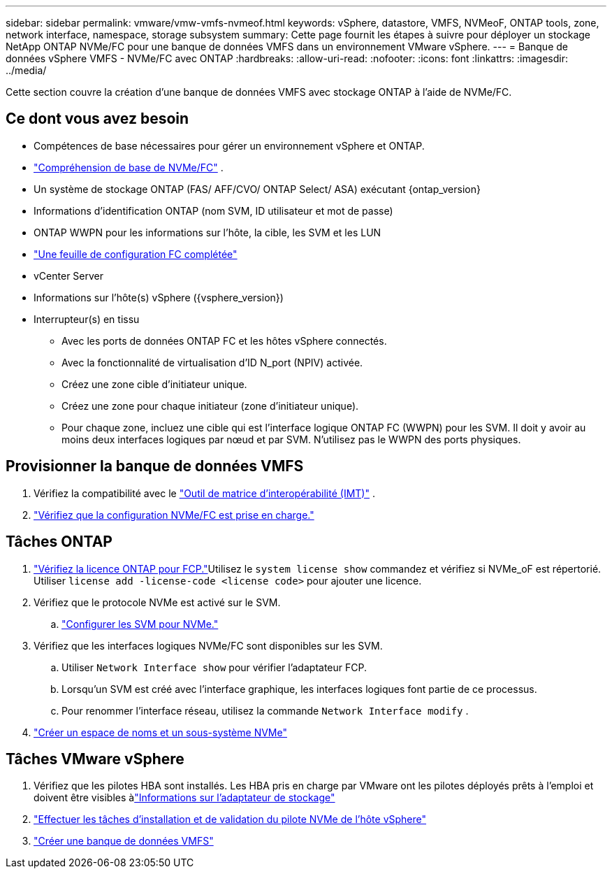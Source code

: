 ---
sidebar: sidebar 
permalink: vmware/vmw-vmfs-nvmeof.html 
keywords: vSphere, datastore, VMFS, NVMeoF, ONTAP tools, zone, network interface, namespace, storage subsystem 
summary: Cette page fournit les étapes à suivre pour déployer un stockage NetApp ONTAP NVMe/FC pour une banque de données VMFS dans un environnement VMware vSphere. 
---
= Banque de données vSphere VMFS - NVMe/FC avec ONTAP
:hardbreaks:
:allow-uri-read: 
:nofooter: 
:icons: font
:linkattrs: 
:imagesdir: ../media/


[role="lead"]
Cette section couvre la création d'une banque de données VMFS avec stockage ONTAP à l'aide de NVMe/FC.



== Ce dont vous avez besoin

* Compétences de base nécessaires pour gérer un environnement vSphere et ONTAP.
* link:++https://techdocs.broadcom.com/us/en/vmware-cis/vsphere/vsphere/7-0/vsphere-storage-7-0/about-vmware-nvme-storage/vmware-nvme-concepts/basic-vmware-nvme-architecture.html++["Compréhension de base de NVMe/FC"] .
* Un système de stockage ONTAP (FAS/ AFF/CVO/ ONTAP Select/ ASA) exécutant {ontap_version}
* Informations d'identification ONTAP (nom SVM, ID utilisateur et mot de passe)
* ONTAP WWPN pour les informations sur l'hôte, la cible, les SVM et les LUN
* link:++https://docs.netapp.com/ontap-9/topic/com.netapp.doc.exp-fc-esx-cpg/GUID-429C4DDD-5EC0-4DBD-8EA8-76082AB7ADEC.html++["Une feuille de configuration FC complétée"]
* vCenter Server
* Informations sur l'hôte(s) vSphere ({vsphere_version})
* Interrupteur(s) en tissu
+
** Avec les ports de données ONTAP FC et les hôtes vSphere connectés.
** Avec la fonctionnalité de virtualisation d'ID N_port (NPIV) activée.
** Créez une zone cible d'initiateur unique.
** Créez une zone pour chaque initiateur (zone d'initiateur unique).
** Pour chaque zone, incluez une cible qui est l'interface logique ONTAP FC (WWPN) pour les SVM.  Il doit y avoir au moins deux interfaces logiques par nœud et par SVM.  N'utilisez pas le WWPN des ports physiques.






== Provisionner la banque de données VMFS

. Vérifiez la compatibilité avec le https://mysupport.netapp.com/matrix["Outil de matrice d'interopérabilité (IMT)"] .
. link:++https://docs.netapp.com/ontap-9/topic/com.netapp.doc.exp-fc-esx-cpg/GUID-7D444A0D-02CE-4A21-8017-CB1DC99EFD9A.html++["Vérifiez que la configuration NVMe/FC est prise en charge."]




== Tâches ONTAP

. link:https://docs.netapp.com/us-en/ontap-cli-98/system-license-show.html["Vérifiez la licence ONTAP pour FCP."]Utilisez le `system license show` commandez et vérifiez si NVMe_oF est répertorié.  Utiliser `license add -license-code <license code>` pour ajouter une licence.
. Vérifiez que le protocole NVMe est activé sur le SVM.
+
.. link:++https://docs.netapp.com/ontap-9/topic/com.netapp.doc.dot-cm-sanag/GUID-CDDBD7F4-2089-4466-892F-F2DFF5798B1C.html++["Configurer les SVM pour NVMe."]


. Vérifiez que les interfaces logiques NVMe/FC sont disponibles sur les SVM.
+
.. Utiliser `Network Interface show` pour vérifier l'adaptateur FCP.
.. Lorsqu'un SVM est créé avec l'interface graphique, les interfaces logiques font partie de ce processus.
.. Pour renommer l'interface réseau, utilisez la commande `Network Interface modify` .


. link:++https://docs.netapp.com/ontap-9/topic/com.netapp.doc.dot-cm-sanag/GUID-BBBAB2E4-E106-4355-B95C-C3626DCD5088.html++["Créer un espace de noms et un sous-système NVMe"]




== Tâches VMware vSphere

. Vérifiez que les pilotes HBA sont installés.  Les HBA pris en charge par VMware ont les pilotes déployés prêts à l'emploi et doivent être visibles àlink:++https://docs.vmware.com/en/VMware-vSphere/7.0/com.vmware.vsphere.storage.doc/GUID-ED20B7BE-0D1C-4BF7-85C9-631D45D96FEC.html++["Informations sur l'adaptateur de stockage"]
. link:++https://docs.netapp.com/us-en/ontap-sanhost/nvme_esxi_7.html++["Effectuer les tâches d'installation et de validation du pilote NVMe de l'hôte vSphere"]
. link:++https://techdocs.broadcom.com/us/en/vmware-cis/vsphere/vsphere/7-0/vsphere-storage-7-0/working-with-datastores-in-vsphere-storage-environment/creating-vsphere-datastores/create-a-vsphere-vmfs-datastore.html++["Créer une banque de données VMFS"]

